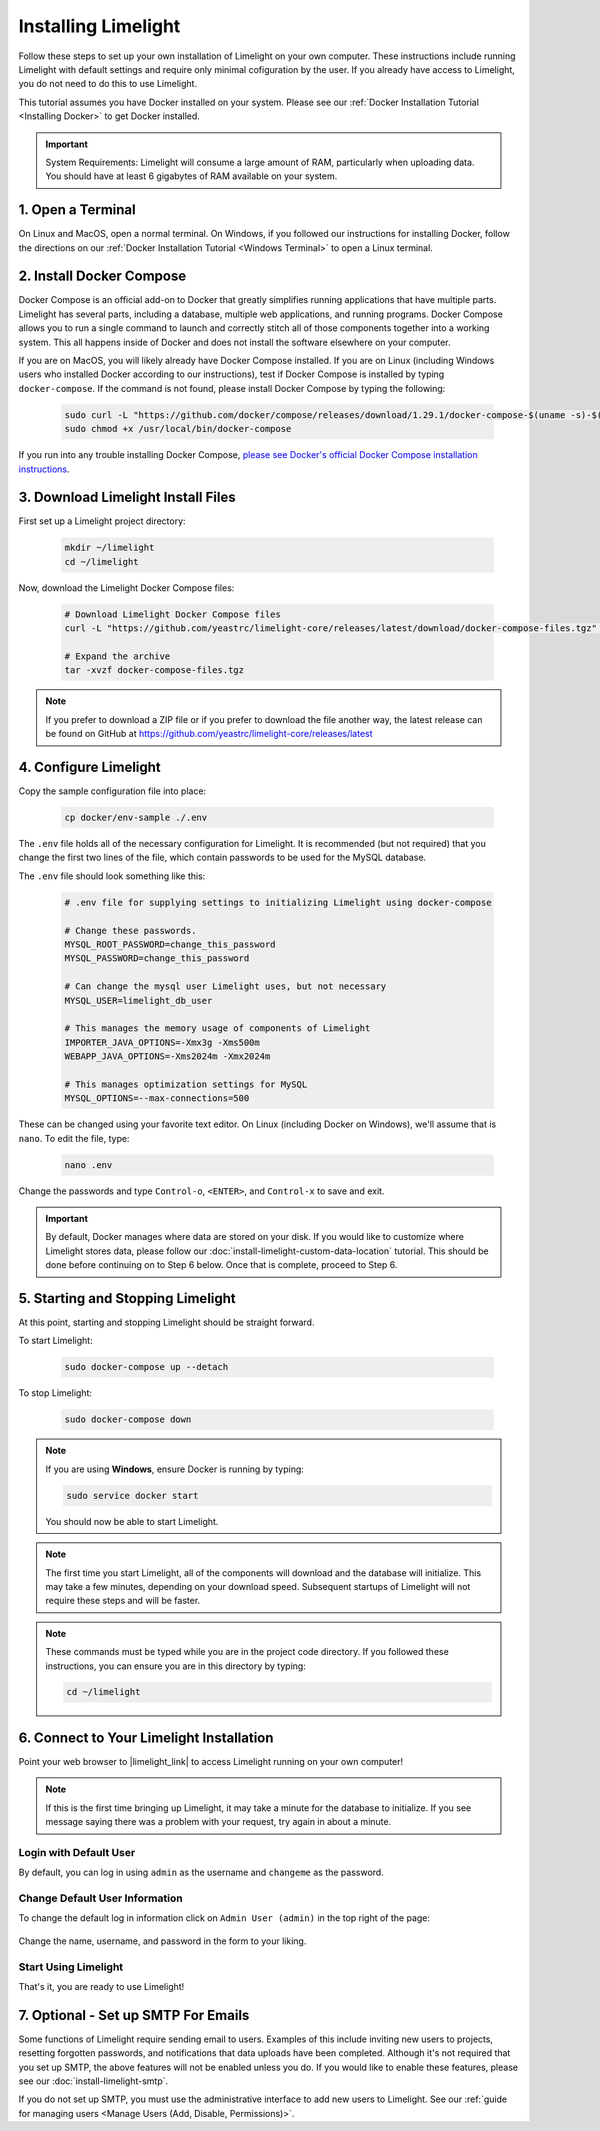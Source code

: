 ===================================
Installing Limelight
===================================

Follow these steps to set up your own installation of Limelight on your own computer. These instructions
include running Limelight with default settings and require only minimal cofiguration by the user. If you already
have access to Limelight, you do not need to do this to use Limelight.

This tutorial assumes you have Docker installed on your system. Please see our :ref:`Docker Installation Tutorial <Installing Docker>`
to get Docker installed.

.. important::
    System Requirements: Limelight will consume a large amount of RAM, particularly when uploading data.
    You should have at least 6 gigabytes of RAM available on your system.

1. Open a Terminal
===========================
On Linux and MacOS, open a normal terminal. On Windows, if you followed our instructions for installing Docker,
follow the directions on our :ref:`Docker Installation Tutorial <Windows Terminal>` to open a Linux terminal.

2. Install Docker Compose
=============================
Docker Compose is an official add-on to Docker that greatly simplifies running applications that have multiple parts. Limelight
has several parts, including a database, multiple web applications, and running programs. Docker Compose allows you to
run a single command to launch and correctly stitch all of those components together into a working system. This all
happens inside of Docker and does not install the software elsewhere on your computer.

If you are on MacOS, you will likely already have Docker Compose installed. If you are on Linux (including
Windows users who installed Docker according to our instructions), test if Docker Compose is installed
by typing ``docker-compose``.  If the command is not found, please install Docker Compose by typing the following:

    .. code-block:: bash

       sudo curl -L "https://github.com/docker/compose/releases/download/1.29.1/docker-compose-$(uname -s)-$(uname -m)" -o /usr/local/bin/docker-compose
       sudo chmod +x /usr/local/bin/docker-compose

If you run into any trouble installing Docker Compose, `please see Docker's official Docker Compose installation instructions <https://docs.docker.com/compose/install/>`_.


3. Download Limelight Install Files
===========================================
First set up a Limelight project directory:

    .. code-block:: bash

       mkdir ~/limelight
       cd ~/limelight

Now, download the Limelight Docker Compose files:

    .. code-block:: bash

       # Download Limelight Docker Compose files
       curl -L "https://github.com/yeastrc/limelight-core/releases/latest/download/docker-compose-files.tgz" -o docker-compose-files.tgz

       # Expand the archive
       tar -xvzf docker-compose-files.tgz

.. note::
    If you prefer to download a ZIP file or if you prefer to download the file another way, the latest
    release can be found on GitHub at https://github.com/yeastrc/limelight-core/releases/latest

4. Configure Limelight
===========================
Copy the sample configuration file into place:

    .. code-block:: bash

       cp docker/env-sample ./.env

The ``.env`` file holds all of the necessary configuration for Limelight. It is recommended (but not required)
that you change the first two lines of the file, which contain passwords to be used for the MySQL database.

The ``.env`` file should look something like this:

    .. code-block:: none

       # .env file for supplying settings to initializing Limelight using docker-compose

       # Change these passwords.
       MYSQL_ROOT_PASSWORD=change_this_password
       MYSQL_PASSWORD=change_this_password

       # Can change the mysql user Limelight uses, but not necessary
       MYSQL_USER=limelight_db_user

       # This manages the memory usage of components of Limelight
       IMPORTER_JAVA_OPTIONS=-Xmx3g -Xms500m
       WEBAPP_JAVA_OPTIONS=-Xms2024m -Xmx2024m

       # This manages optimization settings for MySQL
       MYSQL_OPTIONS=--max-connections=500


These can be changed using your favorite text editor. On Linux (including Docker on Windows), we'll assume
that is ``nano``. To edit the file, type:

    .. code-block:: bash

       nano .env

Change the passwords and type ``Control-o``, ``<ENTER>``, and ``Control-x`` to save and exit.

.. important::
    By default, Docker manages where data are stored on your disk. If you would like to customize where Limelight
    stores data, please follow our :doc:`install-limelight-custom-data-location` tutorial. This should be done before
    continuing on to Step 6 below. Once that is complete, proceed to Step 6.


5. Starting and Stopping Limelight
===================================
At this point, starting and stopping Limelight should be straight forward.

To start Limelight:

    .. code-block:: bash

       sudo docker-compose up --detach

To stop Limelight:

    .. code-block:: bash

       sudo docker-compose down

.. note::
   If you are using **Windows**, ensure Docker is running by typing:

   .. code-block:: bash

      sudo service docker start

   You should now be able to start Limelight.

.. note::
   The first time you start Limelight, all of the components will download and the database will
   initialize. This may take a few minutes, depending on your download speed. Subsequent startups
   of Limelight will not require these steps and will be faster.

.. note::
   These commands must be typed while you are in the project code directory. If you followed these
   instructions, you can ensure you are in this directory by typing:

   .. code-block:: bash

       cd ~/limelight


6. Connect to Your Limelight Installation
===========================================
Point your web browser to |limelight_link| to access Limelight running on your own computer!

.. |limelight_link| raw:: html

   <a href="http://localhost:8080/limelight/" target="_blank" class="reference external">http://localhost:8080/limelight/</a>

.. note::
   If this is the first time bringing up Limelight, it may take a minute for the database to initialize. If you see message
   saying there was a problem with your request, try again in about a minute.

Login with Default User
------------------------
By default, you can log in using ``admin`` as the username and ``changeme`` as the password.

Change Default User Information
---------------------------------
To change the default log in information click on ``Admin User (admin)`` in the top right of the page:

    .. image:: /_static/tutorials/initial-user-link.png

Change the name, username, and password in the form to your liking.

Start Using Limelight
----------------------
That's it, you are ready to use Limelight!

7. Optional - Set up SMTP For Emails
===========================================
Some functions of Limelight require sending email to users. Examples of this include
inviting new users to projects, resetting forgotten passwords, and notifications that
data uploads have been completed. Although it's not required that you set up SMTP,
the above features will not be enabled unless you do. If you would like to enable these
features, please see our :doc:`install-limelight-smtp`.

If you do not set up SMTP, you must use the administrative interface to add new users
to Limelight. See our :ref:`guide for managing users <Manage Users (Add, Disable, Permissions)>`.
